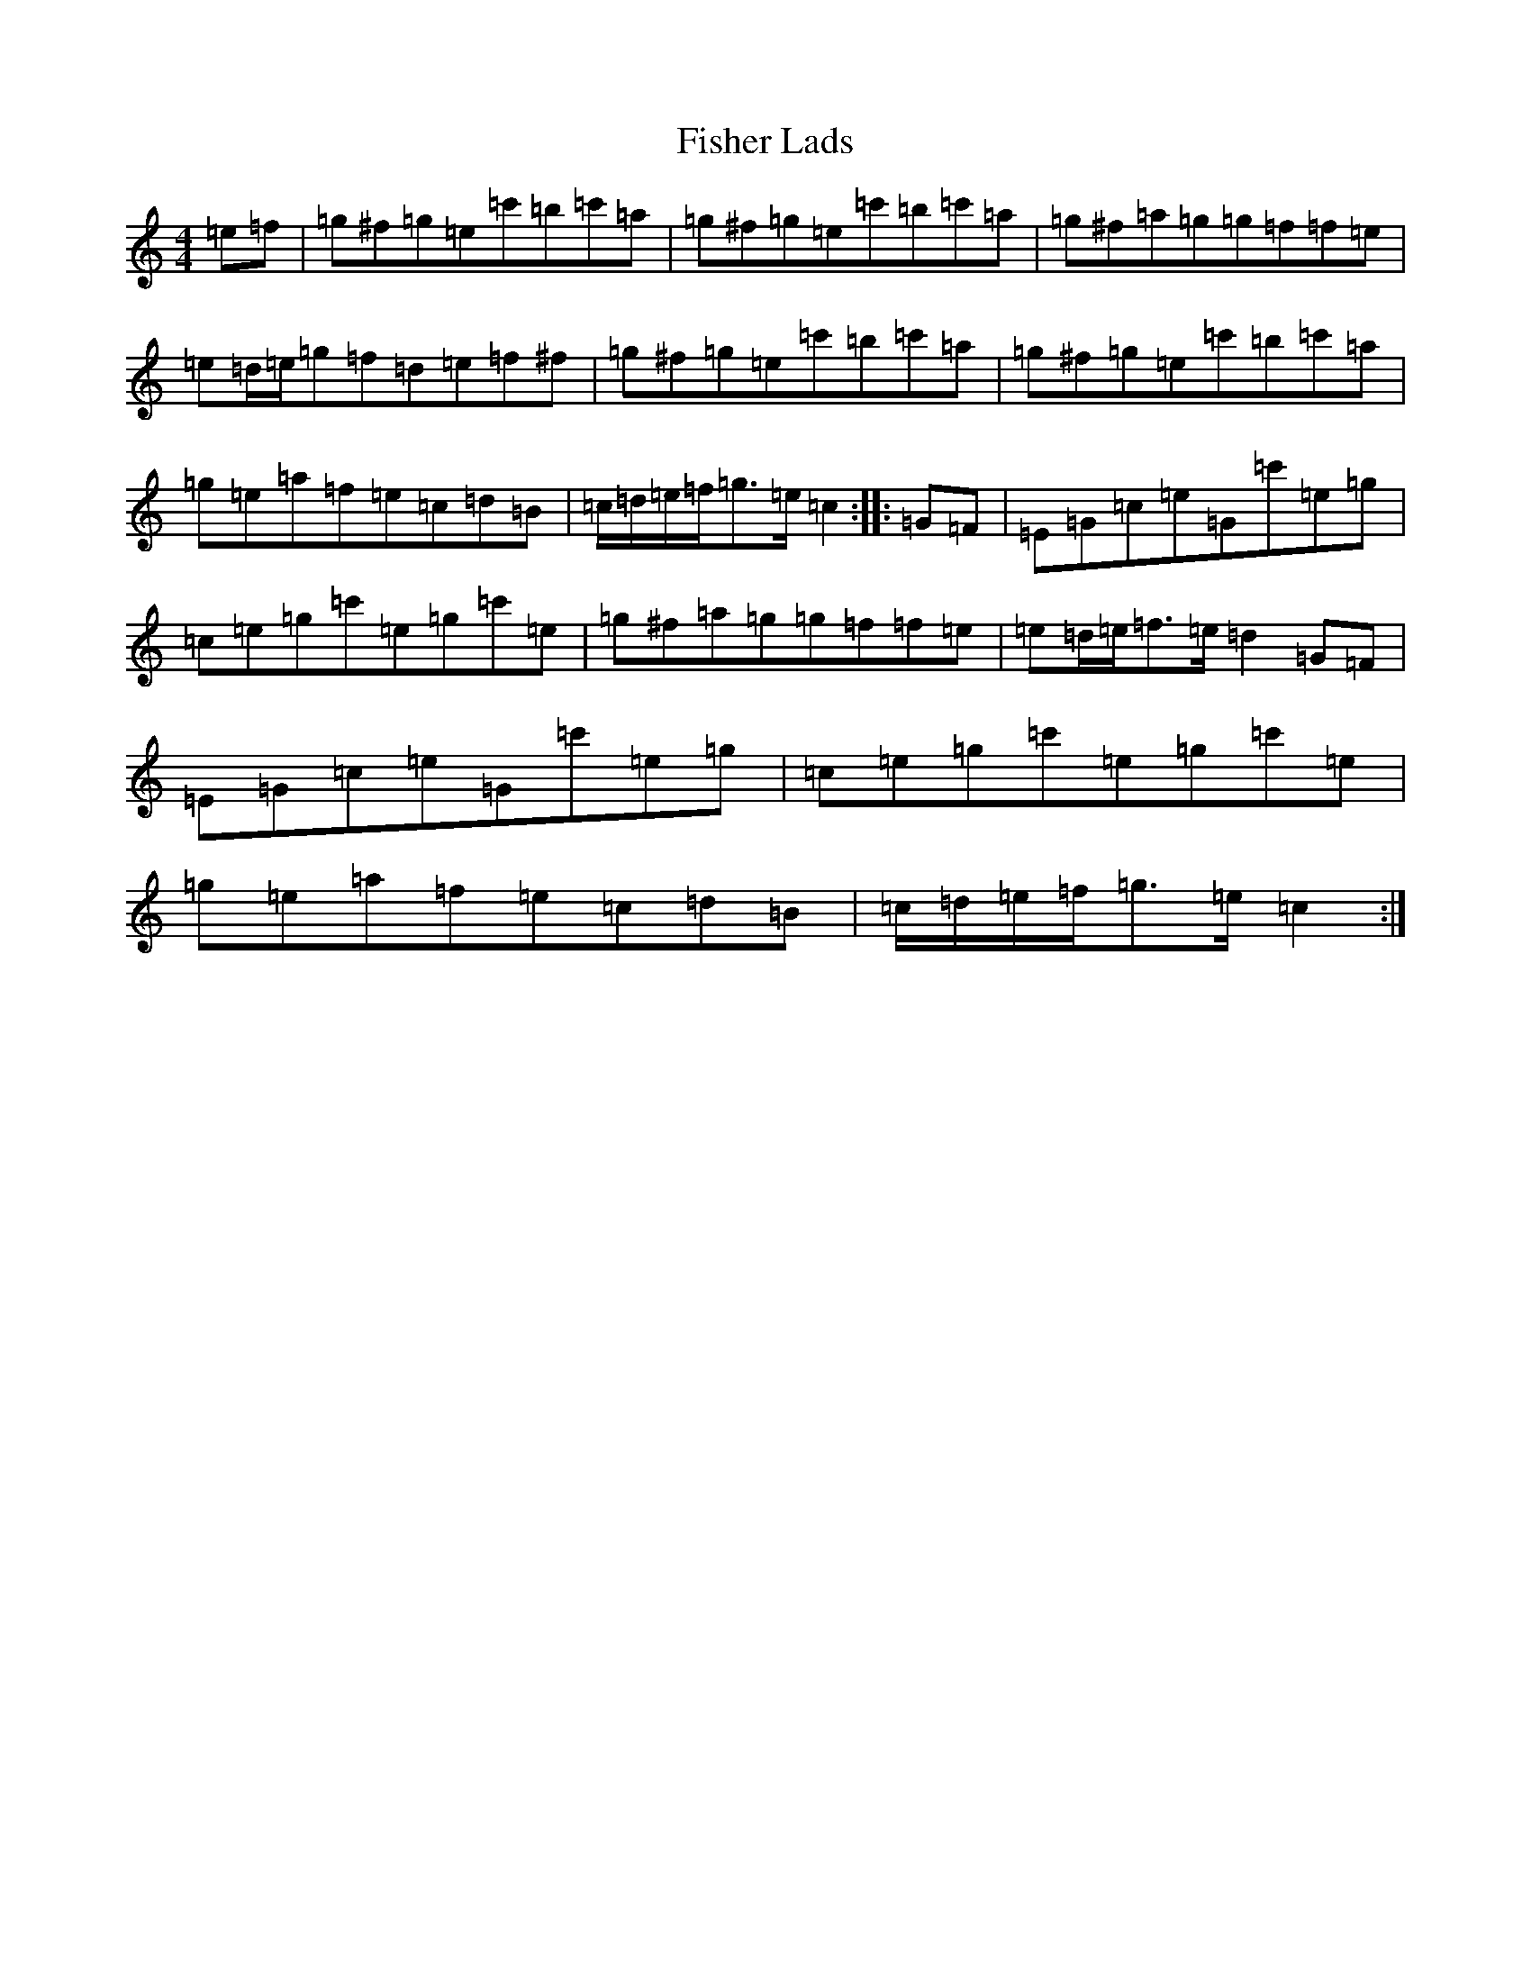 X: 6853
T: Fisher Lads
S: https://thesession.org/tunes/6211#setting6211
Z: G Major
R: hornpipe
M:4/4
L:1/8
K: C Major
=e=f|=g^f=g=e=c'=b=c'=a|=g^f=g=e=c'=b=c'=a|=g^f=a=g=g=f=f=e|=e=d/2=e/2=g=f=d=e=f^f|=g^f=g=e=c'=b=c'=a|=g^f=g=e=c'=b=c'=a|=g=e=a=f=e=c=d=B|=c/2=d/2=e/2=f/2=g>=e=c2:||:=G=F|=E=G=c=e=G=c'=e=g|=c=e=g=c'=e=g=c'=e|=g^f=a=g=g=f=f=e|=e=d/2=e/2=f>=e=d2=G=F|=E=G=c=e=G=c'=e=g|=c=e=g=c'=e=g=c'=e|=g=e=a=f=e=c=d=B|=c/2=d/2=e/2=f/2=g>=e=c2:|